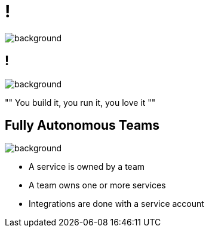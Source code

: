 = !

image::self-service-laundry.png[background, size=cover]

== !

image::self-service-laundry-blue.png[background, size=cover]

""
You build it, you run it, you love it
""

== Fully Autonomous Teams

image::self-service-laundry-blue.png[background, size=cover]

* A service is owned by a team
* A team owns one or more services
* Integrations are done with a service account
